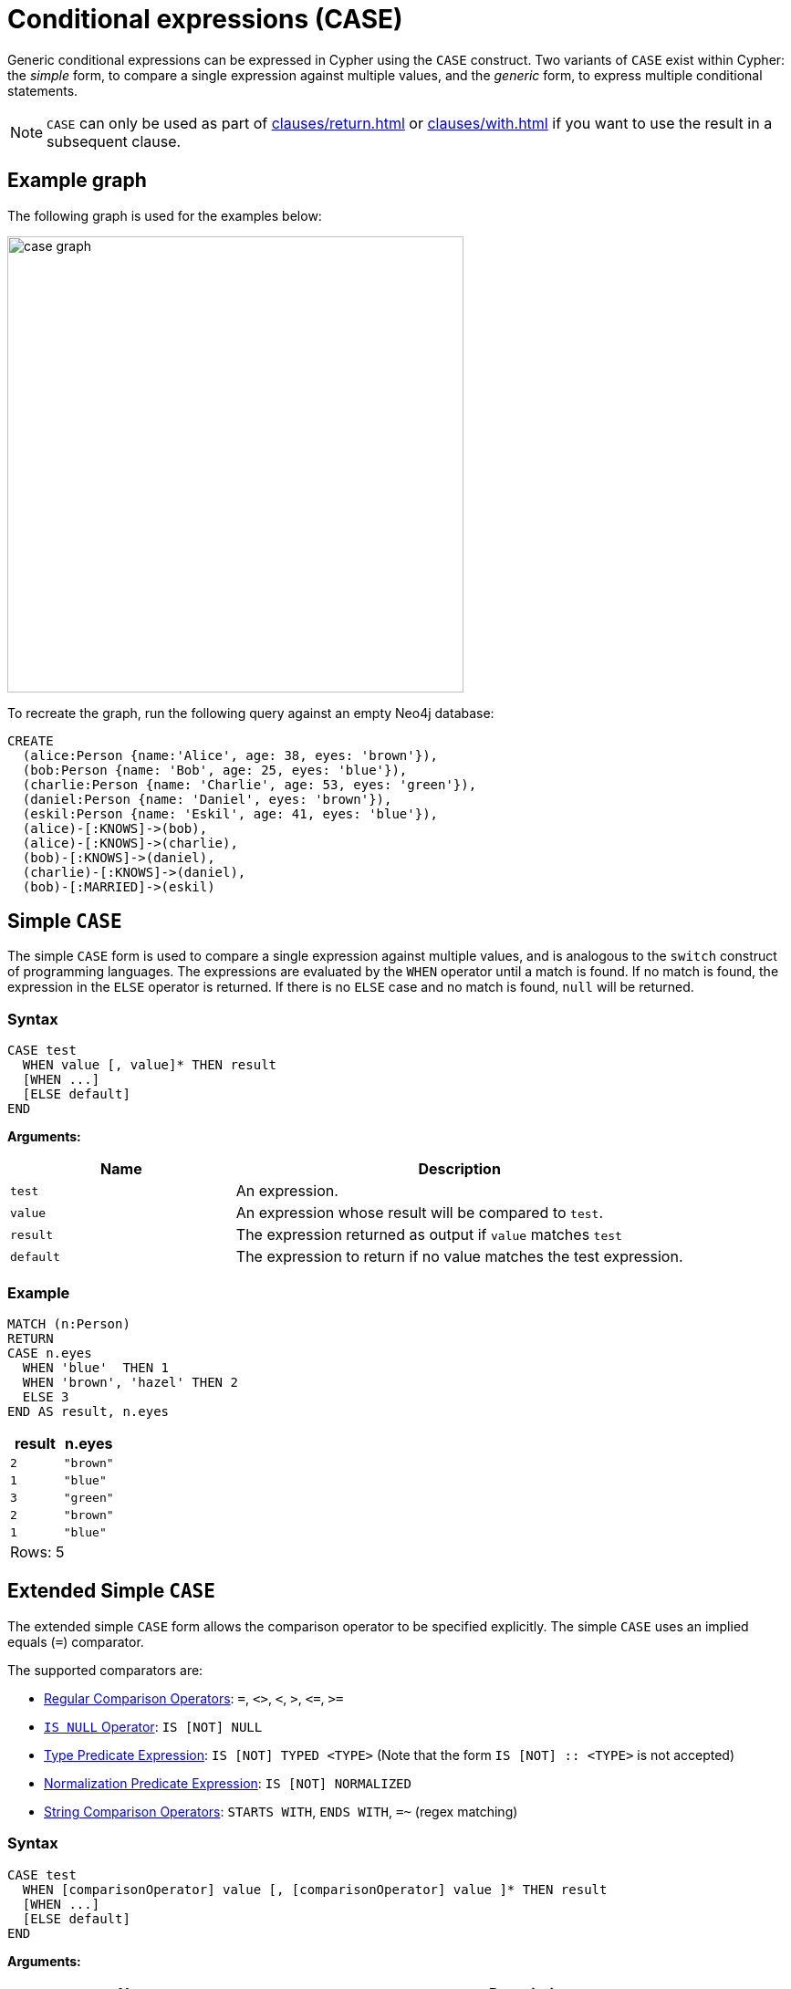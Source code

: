 [[case]]
= Conditional expressions (CASE)
:description: This page describes how to use the CASE expression with Cypher.

Generic conditional expressions can be expressed in Cypher using the `CASE` construct.
Two variants of `CASE` exist within Cypher: the _simple_ form, to compare a single expression against multiple values, and the _generic_ form, to express multiple conditional statements.

[NOTE]
====
`CASE` can only be used as part of xref:clauses/return.adoc[] or xref:clauses/with.adoc[] if you want to use the result in a subsequent clause.
====

[[case-example]]
== Example graph

The following graph is used for the examples below:

image:case_graph.svg[width="500",role="middle"]

To recreate the graph, run the following query against an empty Neo4j database:

[source, cypher, role=test-setup]
----
CREATE
  (alice:Person {name:'Alice', age: 38, eyes: 'brown'}),
  (bob:Person {name: 'Bob', age: 25, eyes: 'blue'}),
  (charlie:Person {name: 'Charlie', age: 53, eyes: 'green'}),
  (daniel:Person {name: 'Daniel', eyes: 'brown'}),
  (eskil:Person {name: 'Eskil', age: 41, eyes: 'blue'}),
  (alice)-[:KNOWS]->(bob),
  (alice)-[:KNOWS]->(charlie),
  (bob)-[:KNOWS]->(daniel),
  (charlie)-[:KNOWS]->(daniel),
  (bob)-[:MARRIED]->(eskil)
----

[[case-simple]]
== Simple `CASE`

The simple `CASE` form is used to compare a single expression against multiple values, and is analogous to the `switch` construct of programming languages.
The expressions are evaluated by the `WHEN` operator until a match is found.
If no match is found, the expression in the `ELSE` operator is returned.
If there is no `ELSE` case and no match is found, `null` will be returned.

[[case-simple-syntax]]
=== Syntax

[source, syntax]
----
CASE test
  WHEN value [, value]* THEN result
  [WHEN ...]
  [ELSE default]
END
----

*Arguments:*
[options="header", cols="1,2"]
|===
| Name | Description

| `test`
| An expression.

| `value`
| An expression whose result will be compared to `test`.

| `result`
| The expression returned as output if `value` matches `test`

| `default`
| The expression to return if no value matches the test expression.
|===

[[case-simple-examples]]
=== Example

[source, cypher]
----
MATCH (n:Person)
RETURN
CASE n.eyes
  WHEN 'blue'  THEN 1
  WHEN 'brown', 'hazel' THEN 2
  ELSE 3
END AS result, n.eyes
----

[role="queryresult",options="header,footer",cols="2*<m"]
|===
| result | n.eyes
| 2      | "brown"
| 1      | "blue"
| 3      | "green"
| 2      | "brown"
| 1      | "blue"
2+d|Rows: 5
|===

[role=label--new-5.18]
[[case-extended-simple]]
== Extended Simple `CASE`

The extended simple `CASE` form allows the comparison operator to be specified explicitly. The simple `CASE` uses an
implied equals (`=`) comparator.

The supported comparators are:

* xref::syntax/operators.adoc#query-operators-comparison[Regular Comparison Operators]: `+=+`, `+<>+`, `+<+`, `+>+`, `+<=+`, `+>=+`
* xref:values-and-types/working-with-null.adoc#is-null-is-not-null[`IS NULL` Operator]: `IS [NOT] NULL`
* xref:values-and-types/type-predicate.adoc[Type Predicate Expression]: `IS [NOT] TYPED <TYPE>` (Note that the form `IS [NOT] :: <TYPE>` is not accepted)
* xref::syntax/operators.adoc#match-string-is-normalized[Normalization Predicate Expression]: `IS [NOT] NORMALIZED`
* xref::syntax/operators.adoc#query-operator-comparison-string-specific[String Comparison Operators]: `STARTS WITH`, `ENDS WITH`, `=~` (regex matching)

=== Syntax

[source, syntax]
----
CASE test
  WHEN [comparisonOperator] value [, [comparisonOperator] value ]* THEN result
  [WHEN ...]
  [ELSE default]
END
----

*Arguments:*
[options="header", cols="1,2"]
|===
| Name | Description

| `test`
| An expression.

| `comparisonOperator`
| One of the supported comparison operators.

| `value`
| An expression whose result is compared to `test` using the given comparison operator.

| `result`
| The expression returned as output if `value` matches `test`.

| `default`
| The expression to return if no value matches the test expression.
|===

[[case-extended-simple-examples]]
=== Example

[source, cypher]
----
MATCH (n:Person)
RETURN n.name,
CASE n.age
  WHEN IS NULL, IS NOT TYPED INTEGER | FLOAT THEN "Unknown"
  WHEN = 0, = 1, = 2 THEN "Baby"
  WHEN <= 13 THEN "Child"
  WHEN < 20 THEN "Teenager"
  WHEN < 30 THEN "Young Adult"
  WHEN > 1000 THEN "Immortal"
  ELSE "Adult"
END AS result
----

[role="queryresult",options="header,footer",cols="2*<m"]
|===
| n.name    | result
| "Alice"   | "Adult"
| "Bob"     | "Young Adult"
| "Charlie" | "Adult"
| "Daniel"  | "Unknown"
| "Eskil"   | "Adult"
2+d|Rows: 5
|===

[[case-generic]]
== Generic `CASE`

The generic `CASE` expression supports multiple conditional statements, and is analogous to the `if-elseif-else` construct of programming languages.
Each row is evaluated in order until a `true` value is found.
If no match is found, the expression in the `ELSE` operator is returned.
If there is no `ELSE` case and no match is found, `null` will be returned.

[[case-generic-syntax]]
=== Syntax

[source, syntax]
----
CASE
  WHEN predicate THEN result
  [WHEN ...]
  [ELSE default]
END
----

*Arguments:*
[options="header", cols="1,2"]
|===
| Name | Description
| `predicate`
| A predicate is an expression that evaluates to a `BOOLEAN` value.
In this case, the predicate is tested to find a valid alternative.

| `result`
| The expression returned as output if `predicate` evaluates to `true`.

| `default`
| If no match is found, `default` is returned.
|===

[[case-generic-examples]]
=== Example

[source, cypher]
----
MATCH (n:Person)
RETURN
CASE
  WHEN n.eyes = 'blue' THEN 1
  WHEN n.age < 40      THEN 2
  ELSE 3
END AS result, n.eyes, n.age
----

[role="queryresult",options="header,footer",cols="3*<m"]
|===
| result | n.eyes  | n.age
| 2      | "brown" | 38
| 1      | "blue"  | 25
| 3      | "green" | 53
| 3      | "brown" | null
| 1      | "blue"  | 41
3+d|Rows: 5
|===


[[expressions-case-null-differentiating]]
== `CASE` with `null` values

When working with `null` values, you may be forced to use the generic `CASE` form.
The two examples below use the `age` property of the `Daniel` node (which has a `null` value for that property) to clarify the difference.

.Simple `CASE`
[source, cypher]
----
MATCH (n:Person)
RETURN n.name,
CASE n.age  // <1>
  WHEN null THEN -1  // <2>
  ELSE n.age - 10 // <3>
END AS age_10_years_ago
----

<1> `n.age` is the expression being evaluated. Note that the node `Daniel` has a `null` value as age.
<2> This branch is skipped, because `null` does not equal any other value, including `null` itself.
<3> The execution takes the `ELSE` branch, which outputs `null` because `n.age - 10` equals `null`.

[role="queryresult",options="header,footer",cols="2*<m"]
|===
| n.name | age_10_years_ago
| "Alice" | 28
| "Bob" | 15
| "Charlie" | 43
| "Daniel" | null
| "Eskil" | 31
2+d|Rows: 5
|===

.Generic `CASE`
[source, cypher]
----
MATCH (n:Person)
RETURN n.name,
CASE  // <1>
  WHEN n.age IS NULL THEN -1  // <2>
  ELSE n.age - 10
END AS age_10_years_ago
----

<1> If no expression is provided after `CASE`, it acts in its generic form, supporting predicate expressions in each branch.
<2> This predicate expression evaluates to `true` for the node `Daniel`, so the result from this branch is returned.

[role="queryresult",options="header,footer",cols="2*<m"]
|===
| n.name | age_10_years_ago
| "Alice" | 28
| "Bob" | 15
| "Charlie" | 43
| "Daniel" | -1
| "Eskil" | 31
2+d|Rows: 5
|===

For more information about `null`, see xref:values-and-types/working-with-null.adoc[].

[[expressions-case-succeeding-clauses]]
== `CASE` expressions and succeeding clauses

The results of a `CASE` expression can be used to set properties on a node or relationship.

[source, cypher]
----
MATCH (n:Person)
WITH n,
CASE n.eyes
  WHEN 'blue'  THEN 1
  WHEN 'brown' THEN 2
  ELSE 3
END AS colorCode
SET n.colorCode = colorCode
RETURN n.name, n.colorCode
----

[role="queryresult",options="header,footer",cols="2*<m"]
|===
| n.name | n.colorCode
| "Alice" | 2
| "Bob" | 1
| "Charlie" | 3
| "Daniel" | 2
| "Eskil" | 1
2+d|Rows: 5
|===

For more information about using the `SET` clause, see xref::clauses/set.adoc[SET].

== Further considerations

`CASE` result branches are statically checked prior to execution. 
This means that if a branch is not semantically correct, it will still throw an exception, even if that branch may never be executed during runtime.

In the following example, `date` is statically known to be a `STRING` value, and therefore would fail if treated as a `DATE` value. 

[source, cypher, role=test-fail]
----
WITH "2024-08-05" AS date, "string" AS type
RETURN CASE type
    WHEN "string" THEN datetime(date)
    WHEN "date" THEN datetime({year: date.year, month: date.month, day: date.day})
    ELSE datetime(date)
END AS dateTime
----

.Error message
[source, error]
----
Type mismatch: expected Map, Node, Relationship, Point, Duration, Date, Time, LocalTime, LocalDateTime or DateTime but was String (line 4, column 38 (offset: 136))
"    WHEN 'date' THEN datetime({year: date.year, month: date.month, day: date.day})"
                                      ^
----